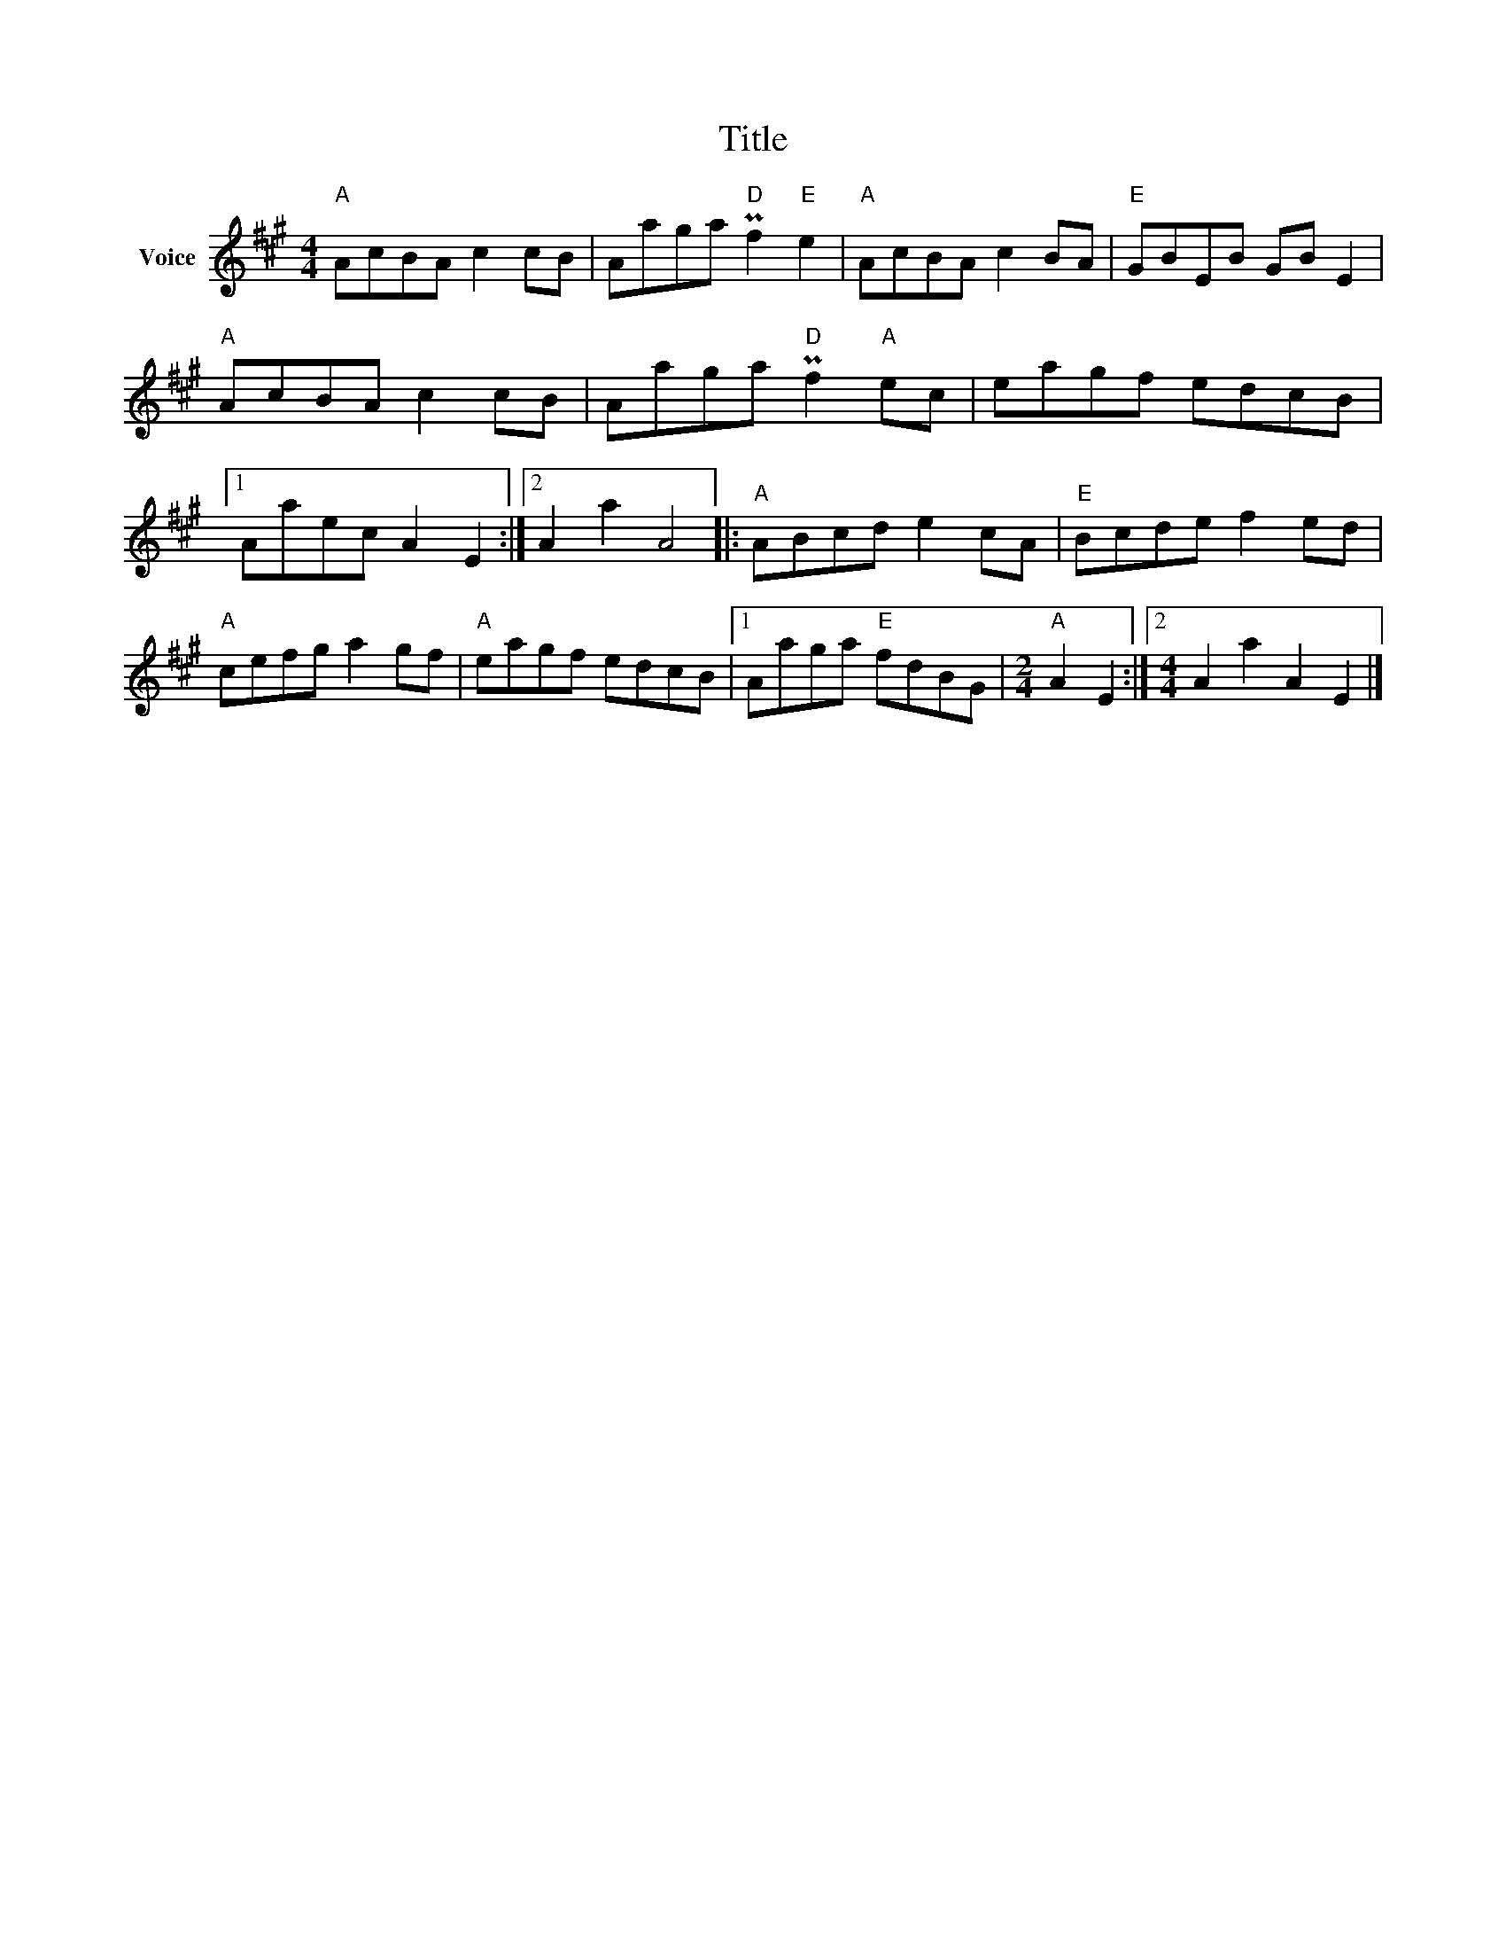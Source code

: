 X:1
T:Title
L:1/8
M:4/4
I:linebreak $
K:A
V:1 treble nm="Voice"
V:1
"A" AcBA c2 cB | Aaga"D" Pf2"E" e2 |"A" AcBA c2 BA |"E" GBEB GB E2 |"A" AcBA c2 cB | %5
 Aaga"D" Pf2"A" ec | eagf edcB |1 Aaec A2 E2 :|2 A2 a2 A4 |:"A" ABcd e2 cA |"E" Bcde f2 ed | %11
"A" cefg a2 gf |"A" eagf edcB |1 Aaga"E" fdBG |[M:2/4]"A" A2 E2 :|2[M:4/4] A2 a2 A2 E2 |] %16
